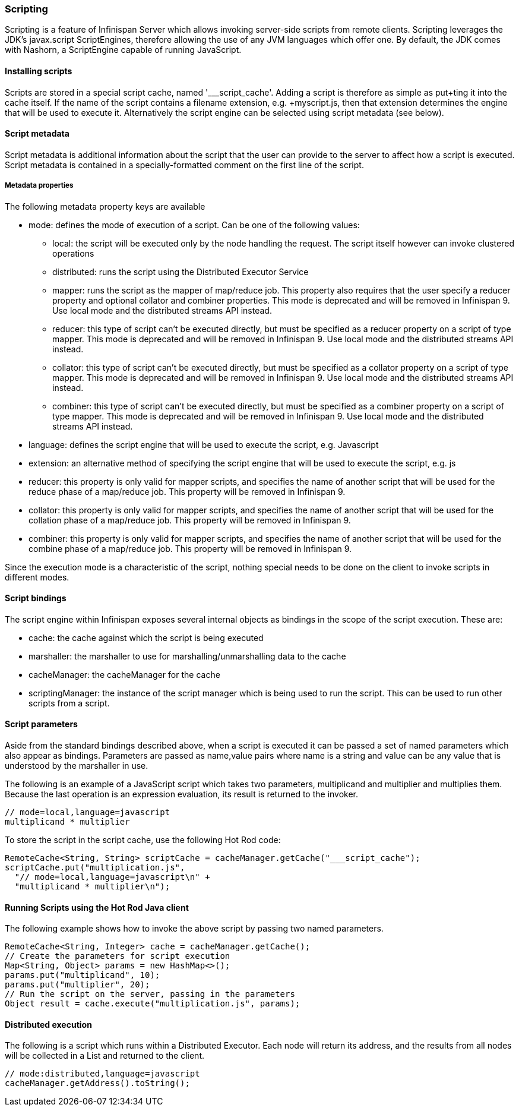=== Scripting

Scripting is a feature of Infinispan Server which allows invoking server-side scripts from remote clients.
Scripting leverages the JDK's javax.script ScriptEngines, therefore allowing the use of any JVM languages which offer one. 
By default, the JDK comes with Nashorn, a ScriptEngine capable of running JavaScript.

==== Installing scripts
Scripts are stored in a special script cache, named '___script_cache'. 
Adding a script is therefore as simple as +put+ting it into the cache itself. If the name of the script contains a filename extension, e.g. +myscript.js+, then that extension determines the engine that will be used to execute it. 
Alternatively the script engine can be selected using script metadata (see below). 

==== Script metadata
Script metadata is additional information about the script that the user can provide to the server to affect how a script is executed. 
Script metadata is contained in a specially-formatted comment on the first line of the script.

===== Metadata properties 

The following metadata property keys are available

* mode: defines the mode of execution of a script. Can be one of the following values:
** local: the script will be executed only by the node handling the request. The script itself however can invoke clustered operations
** distributed: runs the script using the Distributed Executor Service
** mapper: runs the script as the mapper of map/reduce job. This property also requires that the user specify a +reducer+ property and optional +collator+ and +combiner+ properties. This mode is deprecated and will be removed in Infinispan 9. Use local mode and the distributed streams API instead.
** reducer: this type of script can't be executed directly, but must be specified as a +reducer+ property on a script of type +mapper+. This mode is deprecated and will be removed in Infinispan 9. Use local mode and the distributed streams API instead.
** collator: this type of script can't be executed directly, but must be specified as a +collator+ property on a script of type +mapper+. This mode is deprecated and will be removed in Infinispan 9. Use local mode and the distributed streams API instead.
** combiner: this type of script can't be executed directly, but must be specified as a +combiner+ property on a script of type +mapper+. This mode is deprecated and will be removed in Infinispan 9. Use local mode and the distributed streams API instead.
* language: defines the script engine that will be used to execute the script, e.g. Javascript
* extension: an alternative method of specifying the script engine that will be used to execute the script, e.g. js
* reducer: this property is only valid for +mapper+ scripts, and specifies the name of another script that will be used for the reduce phase of a map/reduce job. This property will be removed in Infinispan 9.
* collator: this property is only valid for +mapper+ scripts, and specifies the name of another script that will be used for the collation phase of a map/reduce job. This property will be removed in Infinispan 9.
* combiner: this property is only valid for +mapper+ scripts, and specifies the name of another script that will be used for the combine phase of a map/reduce job. This property will be removed in Infinispan 9.

Since the execution mode is a characteristic of the script, nothing special needs to be done on the client to invoke scripts in different modes.

==== Script bindings
The script engine within Infinispan exposes several internal objects as bindings in the scope of the script execution. 
These are:

* cache: the cache against which the script is being executed
* marshaller: the marshaller to use for marshalling/unmarshalling data to the cache
* cacheManager: the cacheManager for the cache
* scriptingManager: the instance of the script manager which is being used to run the script. This can be used to run other scripts from a script.

==== Script parameters
Aside from the standard bindings described above, when a script is executed it can be passed a set of named parameters which also appear as bindings.
Parameters are passed as +name,value+ pairs where +name+ is a string and +value+ can be any value that is understood by the marshaller in use.

The following is an example of a JavaScript script which takes two parameters, +multiplicand+ and +multiplier+ and multiplies them. 
Because the last operation is an expression evaluation, its result is returned to the invoker.
[source,javascript]
----
// mode=local,language=javascript
multiplicand * multiplier
----

To store the script in the script cache, use the following Hot Rod code:

[source,java]
----
RemoteCache<String, String> scriptCache = cacheManager.getCache("___script_cache");
scriptCache.put("multiplication.js", 
  "// mode=local,language=javascript\n" +
  "multiplicand * multiplier\n");
----

==== Running Scripts using the Hot Rod Java client
The following example shows how to invoke the above script by passing two named parameters.

[source,java]
----
RemoteCache<String, Integer> cache = cacheManager.getCache();
// Create the parameters for script execution
Map<String, Object> params = new HashMap<>();
params.put("multiplicand", 10);
params.put("multiplier", 20);
// Run the script on the server, passing in the parameters
Object result = cache.execute("multiplication.js", params);
----

==== Distributed execution
The following is a script which runs within a Distributed Executor. 
Each node will return its address, and the results from all nodes will be collected in a List and returned to the client.
[source,javascript]
----
// mode:distributed,language=javascript
cacheManager.getAddress().toString();
----

